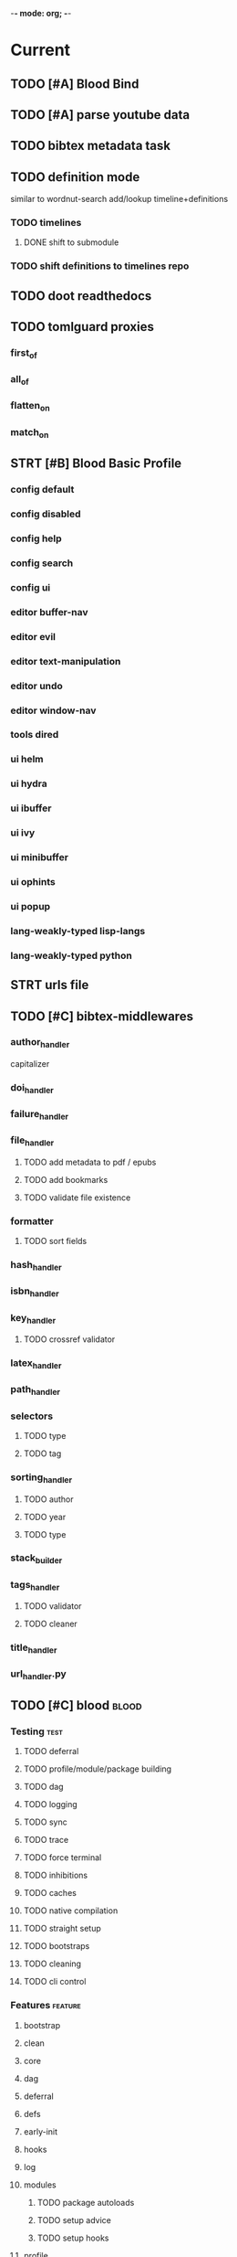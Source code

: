 -*- mode: org; -*-
#+STARTUP: content

* Current
** TODO [#A] Blood Bind
** TODO [#A] parse youtube data
** TODO bibtex metadata task
** TODO definition mode
similar to wordnut-search
add/lookup timeline+definitions
*** TODO timelines
**** DONE shift to submodule
*** TODO shift definitions to timelines repo
** TODO doot readthedocs
** TODO tomlguard proxies
*** first_of
*** all_of
*** flatten_on
*** match_on
** STRT [#B] Blood Basic Profile
*** config default
*** config disabled
*** config help
*** config search
*** config ui
*** editor buffer-nav
*** editor evil
*** editor text-manipulation
*** editor undo
*** editor window-nav
*** tools dired
*** ui helm
*** ui hydra
*** ui ibuffer
*** ui ivy
*** ui minibuffer
*** ui ophints
*** ui popup
*** lang-weakly-typed lisp-langs
*** lang-weakly-typed python
** STRT urls file
** TODO [#C] bibtex-middlewares
*** author_handler
capitalizer
*** doi_handler
*** failure_handler
*** file_handler
**** TODO add metadata to pdf / epubs
**** TODO add bookmarks
**** TODO validate file existence
*** formatter
**** TODO sort fields
*** hash_handler
*** isbn_handler
*** key_handler
**** TODO crossref validator
*** latex_handler
*** path_handler
*** selectors
**** TODO type
**** TODO tag
*** sorting_handler
**** TODO author
**** TODO year
**** TODO type
*** stack_builder
*** tags_handler
**** TODO validator
**** TODO cleaner
*** title_handler
*** url_handler.py
** TODO [#C] blood                               :blood:
*** Testing                                       :test:
**** TODO deferral
**** TODO profile/module/package building
**** TODO dag
**** TODO logging
**** TODO sync
**** TODO trace
**** TODO force terminal
**** TODO inhibitions
**** TODO caches
**** TODO native compilation
**** TODO straight setup
**** TODO bootstraps
**** TODO cleaning
**** TODO cli control
*** Features                                      :feature:
**** bootstrap
**** clean
**** core
**** dag
**** deferral
**** defs
**** early-init
**** hooks
**** log
**** modules
***** TODO package autoloads
***** TODO setup advice
***** TODO setup hooks
**** profile
**** report
**** stub
**** sync
**** trace
**** utils
***** TODO advise load
**** native
**** straight
***** TODO convert package specs to straight recipes
***** TODO disable straights popups
* Tasks                                           :tasks:
** homepage                                      :homepage:
*** DONE add/remove empty pelicanconf.py
*** TODO style
** bibliography                                  :bibliography:
*** TODO summary counts
*** TODO twitter threads
*** listings
**** TODO list books
**** TODO list proceedings
**** TODO list journals

*** verify
**** TODO wayback urls
**** TODO check for predatory journals
**** TODO check for predatory publishers
**** TODO remove duplicates

*** build
**** TODO compile main changes
1) format
2) export
3) create tex
4) compile
**** TODO compile individuals
**** TODO compile conferences
**** TODO compile journals
**** TODO rebuild tags
**** TODO clean tags
**** TODO build stubs
**** TODO build timeline for tag
*** other
**** DONE update bookmarks
**** TODO parse ceur
**** TODO bib format, for plus
*** xml
**** TODO [#B] parse and extract dblp
**** sitemaps                                   :sitemaps:
***** TODO boingboing
***** TODO boykiss
***** TODO critical-distance
***** TODO doctorow
***** TODO federalist
***** TODO hansard
***** TODO journals
***** TODO jstor
***** TODO koster
***** TODO media_matters
***** TODO mit
***** TODO news_sitemaps
***** TODO porn
***** TODO propublica
***** TODO sciencedirect
***** TODO scifi_ruminations
***** TODO scotus_blog
***** TODO springer
***** TODO techdirt
***** TODO the_nation
***** TODO the_trace
***** TODO variancehammer
***** TODO ceur-ws-index.xml
***** TODO game_philosophy.xml
***** TODO papersindex.xml
***** TODO paul_mcguire.xml
***** TODO pentiment.xml
***** TODO talks-2022.xml
***** TODO verso.xml
**** TODO thompson motifs
*** DONE chunker
**** DONE plus/anthology
**** DONE plus/ai_reviews
** maintenance
*** TODO python env listing
*** TODO updates
**** TODO doom
**** TODO blood
**** TODO apt
**** TODO tlmgr
**** TODO rust
*** TODO system setup
*** dcim
**** TODO image hashing
**** TODO ocr
**** TODO duplicate detector
*** DONE version records
*** DONE tex versions
*** DONE rust version
** repo maintenance
*** workflows
*** doot
**** lint
**** TODO test
**** collect todos
**** maintain dependencies
**** DONE bumpver
**** DONE deploy
**** DONE build pelican
**** DONE validate bibs
**** DONE validate commit msg
**** TODO sphinx rebuild
* Main
** Doot                                          :doot:
*** Actions                                     :actions:
**** TODO write protection
**** TODO add postbox decorators like keys
**** TODO shell output redirection
**** TODO test postbox
**** TODO regex filter shell action to replace called sed
**** TODO shell action fail handler
**** TODO create a pandas/seaborn/matplotlib chart
******  TODO create subclass actions: artifactReader, artifactWriter
**** TODO task on-fail actions
**** DONE [#A] job actions
#+NAME: example
#+begin_src toml :results output
[[tasks.example]]
name = "builder"
ctor = "job"
actions = [
        {do="job.walk", roots_="roots", exts_="exts", update_="files"},
        {do="job.namer",          from_="files", update_="names"},
        {do="job.expand",         from_="files", base="example::base", update_="subtasks"},
        {do="job.limit",          from_="files", count=20, update_="files"},
        {do="inject:shadow_path", from_="subtasks", fpath="fpath" }
        {do="job.queue",          from_="subtasks"},
]
#+end_src


***** DONE expander
***** DONE matcher
***** DONE walker
***** DONE limiter
***** DONE setup
***** DONE shadower
***** DONE subtasker

**** DONE DootKey action decorator
#+NAME: example
#+begin_src python :results output
	@DootKeyWrap.path("from", as="different")
    @DootKeyWrap.expand("target")
    @DootKeyWrap.redirect("update_")
    def an_action(spec, state, different, target, update):
        # do stuff
        return { update : target }
#+end_src

would allow automatic annotation for stubbing,
type declarations,

for multiples:?
#+begin_src python
  @DootKeyWrap.paths("from", "to", "other")
  def an_action(spec, state, from, to, other):
      pass
#+end_src

get spec args:
#+begin_src python
  @DootKeyWrap.args
  def an_action(spec, state, args):
      pass
#+end_src

typechecking:
#+begin_src python
  @DootKeyWrap.type("db", type_=BibtexDataBase)
  def an_action(spec, state, db:BibTexDataBase):
      pass
#+end_src

require it be in the spec/state,
or require a return
#+begin_src python
  @DootKeyWrap.require("update_")
  @DootKeyWrap.returns("val")
  def an_action(spec, state):
      pass
#+end_src
**** TODO predicate/skip tests
staleness, recency, size, contains, hashcmp...
*** Commands                                    :commands:
**** TODO here command
**** TODO help command print toml cli's separate
**** TODO help command add mixin's as targets
**** TODO locs_cmd print matches
**** TODO locs_cmd print by source
*** Corana                                      :corana:
**** Doot Tasks
***** TODO Pack Dataset
***** TODO Verify data layer hashes
***** TODO Metadata
****** TODO Update

****** TODO Copy

***** TODO Clean old data
***** TODO Spiders
***** TODO Reports
****** TODO List Packed Datasets
****** TODO List Unpacked Datasets

****** TODO Dataset Dates

****** TODO Dataset Tags

****** TODO Dataset Hashes

***** TODO Replay File History
**** Doot Cmds
***** TODO Enable only in a provenance directory

**** Code                                      :code:
***** TODO metadata structs
Metadata needs to be able to show:
1) where a dataset came from
2) what has been done to it
3) what the contents of the dataset are
4) how to check the above

****** .provenance.toml
name, tags, source, file_count, file_types,
notes, initial_date, distance_from_raw_data
****** .provenance dir
files/history/environment jsonl files should match
so line 1 in files -> line 1 in history -> line 1 in environment
files will always have 1 more line than the others, the head.
******* files.jsonl
map files in this data layer to their hashes
both current and previous layers
one layer per line, as a dict of relative path -> hash
#+begin_example
{ "id": "...", "files": { "a/b/c.txt" : "...", "a/b/d.txt": ..." } }
{ "id": "...", "files": { "a/b/c.json" : "...", "a/b/d.json": ..." } }
{ "id": "...", "files": { "a/b/c.dot" : "...", "a/b/d.dot": ..." } }
#+end_example
******* history.jsonl
track the full history of {raw} -> {current}
of form:
#+begin_example
{ "id": "...", from_ids: ["..."], "date": "2023-12-26", "task": "basic::unpack", "sources": ["80977aab0bcb30cb2812b2f604f203e2"], "files_ids": ["..."], "env_id": "..." }
{ "date": "2023-12-27", "task": "infinity::binary.parse"}
#+end_example
******* environment.jsonl
env summaries of versions used.
history.jsonl references these
#+begin_example
{"id": "...", "versions": {"python": "3.10.2", "doot": "0.0.1", "provenance": "0.0.1", "dootle": "..."} }
#+end_example
******* readme.txt
explain each file format
******* notes.txt
******* tasks.toml
add toml definitions of all tasks to this
***** TODO Actions

****** TODO copy_provenance_directory
handle updating the logs
update .provenance.toml
****** TODO build_provenance_directory
don't just touch files, insert templates into them
****** TODO compress_provenance_files
****** TODO verify_provenance_files
***** TODO Spiders
bay 12
facebook
media wiki
worpress
uesp
wtfht

***** TODO Binary Structs
****** TODO aurora.py
****** TODO bethesda.py
****** TODO cd_project_red.py
****** TODO fallout.py
****** TODO heroes_2.py
****** TODO infinity.py
****** TODO rare.py
****** TODO relic.py
****** TODO sims.py
****** TODO telltale.py
****** TODO unity.py
****** TODO unreal.py
****** TODO valve.py
***** TODO DSLs
****** TODO abl.py
****** TODO asl.py
****** TODO asp.py
****** TODO ceptre.py
****** TODO cplus.py
****** TODO lua.py
****** TODO netlogo.py
****** TODO paradox.py
****** TODO skyrim.py
****** TODO soar.py
****** TODO versu.py
****** TODO witcher.py
***** TODO JSON
****** TODO Obsidian
***** TODO Lexers
****** TODO abl.py
****** TODO asl.py
****** TODO cartago.py
****** TODO ccalc.py
****** TODO ceptre.py
****** TODO clips.py
****** TODO instal.py
****** TODO jacamo.py
****** TODO kentuckyr0_blocking.py
****** TODO neverwinter_script.py
****** TODO papyrus.py
****** TODO paradox.py
****** TODO smt.py
****** TODO soar.py
****** TODO spiderweb_script.py
****** TODO unreal.py
****** TODO versu.py
****** TODO witcher_script.py
***** TODO Spreadsheets
****** TODO CSV
****** TODO Excel
***** TODO SWDA
***** TODO Text
***** TODO XML
****** TODO Obsidian

**** TODO Datasets                             :dataset:
**** TODO Design                               :design:
adapt scrapy's design?

*** DBLP                                        :dblp:
**** ISSNs
***** TODO Journal of Political Economy: 00223808
https://www.jstor.org/journal/jpoliecon

***** TODO AI Magazine: 2371-9621, 0738-4602
https://dblp.org/db/journals/aim/index.html

***** TODO Artificial Intelligence: 0004-3702
https://dblp.org/db/journals/ai/index.html

***** TODO JASSS: 1460-7425
https://dblp.org/db/journals/jasss/index.html

***** TODO computers in human behavior: 0747-5632
https://dblp.org/db/journals/chb/index.html

***** TODO ACM Transactions on Programming Languages and Systems (TOPLAS) : 0164-0925, 1558-4592
https://dblp.org/db/journals/toplas/index.html

***** TODO Foundations and Trends in Programming Languages: 2325-1107, 2325-1131
https://dblp.org/db/journals/ftpl/index.html

***** TODO Journal of Programming Languages: 0963-9306
https://dblp.org/db/journals/jpl/index.html

***** TODO Organization Science: 1047-7039, 1526-5455
https://dblp.org/db/journals/orgsci/index.html

***** TODO International Journal of Human-Computer Interaction: 1044-7318, 1532-7590
https://dblp.org/db/journals/ijhci/index.html

**** TODO Proceedings

***** TODO ACM-SIGACT Symposium on Principles of Programming Languages (POPL)
https://dblp.org/db/conf/popl/index.html

***** TODO ACM-SIGPLAN Symposium on Programming Language Design and Implementation (PLDI)
https://dblp.org/db/conf/pldi/index.html

***** TODO History of Programming Languages (HOPL)
https://dblp.org/db/conf/hopl/index.html

***** TODO Language Design and Programming Methodology
https://dblp.org/db/conf/ldpm/index.html

***** TODO Workshop on Evaluation and Usability of Programming Languages and Tools (PLATEAU)
https://dblp.org/db/conf/plateau/index.html

***** TODO Symposium on Programming Languages and Software Tools (SPLST)
https://dblp.org/db/conf/splst/index.html
*** Dootle                                      :dootle:
**** cmds
***** pre-commit yaml stub
**** actions                                   :actions:
***** TODO dot
***** TODO downloader
***** TODO ocr
***** TODO pdf
***** TODO plantuml
***** TODO xml
***** TODO rng
***** TODO calender write
***** TODO csv read / write
**** android
**** bibtex
***** middlewares
****** TODO ideal stemmer
****** TODO library location enforcer
****** TODO field lowercaser
****** TODO year checker
****** TODO title split
****** TODO output name formatting
****** TODO ISBN formatting
****** TODO pdf metadata application
****** TODO Url way-backer / checker
****** TODO &amp; -> \&
****** TODO reporters - author/editor counts, year entries, types, entries with files
****** TODO journal/booktitle caps normalization
****** TODO warn on missing doi/tags/url
**** bookmarks
***** TODO alchemy fns

**** epub
***** TODO compile
***** TODO split

**** godot
**** latex
**** python
***** DONE increment version
***** DONE pip build
***** TODO local install
***** TODO pipreqs
***** TODO code line count
***** TODO coverage
**** sphinx
***** TODO build
***** TODO serve
**** pelican
**** spiders
***** TODO tests
***** TODO locations integration
**** tags
***** TODO clean

**** TODO encryption
**** TODO gradle
**** TODO clingo

*** Experiments                                 :experiment:
**** TODO TDMQ option instead of individual task listing
**** TODO floweaver                             :add:
https://github.com/ricklupton/floweaver

**** DONE isbn
https://github.com/JNRowe/pyisbn
https://github.com/WhyNotHugo/python-barcode
https://github.com/TorKlingberg/isbn_hyphenate
**** TODO railroad diagrams
https://github.com/tabatkins/railroad-diagrams
**** TODO readthedocs
https://docs.readthedocs.io/en/stable/
**** TODO quote images -> text
**** TODO wayback
https://akamhy.github.io/waybackpy/

*** Mixins                                      :mixins:
**** TODO runner fail handler
**** KILL job : generate tasks from postbox entries
**** KILL task setup/cleanup dependency mixin
**** DONE job pattern matcher
*** Other
**** DONE fix doot.toml stubbing when pyproject.toml exists
**** DONE pre-commit print colour disabler
**** TODO staleness / date checking
**** DONE refactor sname
**** TODO tracker.contains : artifact checks
**** TODO date tracker
**** TODO read/write as implicit dependencies
**** TODO active_when conditions
**** TODO same task different args
**** TODO use cli param constraints in cli parsing
**** TODO tracker handling of adding unambiguous group-less task names
**** TODO update task spec version
#+begin_src toml :results output
[[tasks.group]]
name = "blah"
# Old:
version = "0.1"
# New:
version = {"task": "0.1", "doot": ">0.5.1", "dootle" : "<0.2.1" ... }
# and check the version on build
# similarly:
depends_on = ["another::task, 0.2.1","and::another, >0.1"]
#+end_src

**** TODO backup list cache
******* TODO make jobs resumable
**** TODO cli target lister
**** TODO [#A] doot memory guard
possibly use https://psutil.readthedocs.io/en/latest/
#+NAME: memory
#+begin_src python :results output
	def memory():
    """
    Get node total memory and memory usage
      from https://stackoverflow.com/questions/17718449/
    """
    with open('/proc/meminfo', 'r') as mem:
        ret = {}
        tmp = 0
        for i in mem:
            sline = i.split()
            if str(sline[0]) == 'MemTotal:':
                ret['total'] = int(sline[1])
            elif str(sline[0]) in ('MemFree:', 'Buffers:', 'Cached:'):
                tmp += int(sline[1])
        ret['free'] = tmp
        ret['used'] = int(ret['total']) - int(ret['free'])
    return ret
#+end_src


*** TODO Task Runners Feature Comparison
push / pull
declarative, imperative

**** Ansible
https://en.wikipedia.org/wiki/Ansible_(software)
https://access.redhat.com/documentation/en-us/red_hat_ansible_automation_platform/2.4

:pros:

:END:
:cons:

:END:
**** Ant
https://ant.apache.org/manual/index.html

:concepts:
:END:

:pros:
- stdlib
:END:
:cons:
- java
- xml
:END:
**** Cargo
https://doc.rust-lang.org/cargo/

:pros:

:END:
:cons:

:END:
**** CMake
https://cmake.org/documentation/

:pros:

:END:
:cons:

:END:
**** Collective Knowledge
https://cknowledge.io/docs/

:pros:

:END:
:cons:

:END:
**** Common Workflow Language
https://www.commonwl.org/
https://www.commonwl.org/user_guide/

:pros:

:END:
:cons:
- yaml
:END:

#+begin_src cwl
cwlVersion: v1.0
class: CommandLineTool
baseCommand: echo
stdout: output.txt
inputs:
  message:
    type: string
    inputBinding:
      position: 1
outputs:
  output:
    type: stdout

#+end_src

**** Doit
https://pydoit.org/contents.html

:pros:
- just python
:END:
:cons:
- relies on raw dicts

:END:

#+begin_src python
  def task_do_something():
      # Setup code here

      # Task Spec:
      return {
          'actions'  : [...],
          'file_dep' : [...],
          'targets'  : [...],
          }
#+end_src

**** Gradle
https://gradle.org/

:concepts:
- settings script
- build script
- project
- subproject
- actionable tasks
- lifecycle tasks
- plugins
- artifact
- capability
- component
- configuration
:END:


:pros:
- plugins
- daemon
:END:
:cons:
- groovy
- gradlew
- unclear syntax
- documentation
- constrained to jvm projects
:END:
**** Grunt
https://gruntjs.com/

:concepts:
- package.json
- gruntfile
- alias tasks
- multi tasks
- basic tasks
- custom tasks
:END:


:pros:
- plugins
:END:
:cons:
- javascript
:END:

#+begin_src javascript
 module.exports = function(grunt) {

  // Project configuration.
  grunt.initConfig({
    pkg: grunt.file.readJSON('package.json'),
    uglify: {
      options: {
        banner: '/*! <%= pkg.name %> <%= grunt.template.today("yyyy-mm-dd") %> */\n'
      },
      build: {
        src: 'src/<%= pkg.name %>.js',
        dest: 'build/<%= pkg.name %>.min.js'
      }
    }
  });

  // Load the plugin that provides the "uglify" task.
  grunt.loadNpmTasks('grunt-contrib-uglify');

  // Default task(s).
  grunt.registerTask('default', ['uglify']);

};
#+end_src

**** Gulp
https://gulpjs.com/

:concepts:
- gulpfile
- tasks : async functions
- public tasks
- private tasks
:END:


:pros:
- combinator based
:END:
:cons :
- javascript
:END:

#+begin_src javascript
function defaultTask(cb){
    // do stuff
    cb();
}

exports.default = defaulTask
#+end_src

**** Scrapy
https://scrapy.org/

:concepts:
- spiders
- middleware
- pipeline
- runner
- contracts
:END:

:dataflow:
1) The Engine gets the initial Requests to crawl from the Spider.
2) The Engine schedules the Requests in the Scheduler and asks for the next Requests to crawl.
3) The Scheduler returns the next Requests to the Engine.
4) process_request through downloader middlewares,
5) download.
6) process_response through downloader middlewares.
7) process_spider_input through spider middlewares.
8) process_spider_output of new Requests and scraped items.
9) The Engine sends processed items to Item Pipelines, and send processed Requests to the Scheduler and asks for possible next Requests to crawl.
10) The process repeats (from step 3) until there are no more requests from the Scheduler.
:END:


:pros:
- non-blocking,
- modular
:END:
:cons:
- overrules logging
:END:


**** Twisted
**** Jenkins
https://www.jenkins.io/doc/
https://www.jenkins.io/doc/book/pipeline/syntax/

:concepts:
- jenkinsfile
- pipelines
- sections
- directives
- steps
- agents
:END:


:pros:
- can be declarative or scripted
:END:
:cons:
- groovy
:END:

#+begin_src jenkins
pipeline {
    agent any
    options {
        // Timeout counter starts AFTER agent is allocated
        timeout(time: 1, unit: 'SECONDS')
    }
    stages {
        stage('Example') {
            steps {
                echo 'Hello World'
            }
        }
    }
}

#+end_src
**** kubernetes
https://kubernetes.io/docs/home/

:concepts:

:END:

**** OPA
https://www.openpolicyagent.org/

:concepts:
- permissions
- agents
- roles
- policy
- rules
:END:

:pros:

:END:
:cons:
- rego
:END:


**** Luigi
https://luigi.readthedocs.io/en/stable/design_and_limitations.html

:concepts:
Target         - has .exists(), possible .open
Task           - .run(), .output(), .requires()
Parameter      -
Events         -
Event Handlers -
:END:
:pros:
- Straightforward command-line integration.
- As little boilerplate as possible.
- Focus on job scheduling and dependency resolution.
- A file system abstraction where code doesn’t have to care about where files are located.
- Atomic file system operations through this abstraction. If a task crashes it won’t lead to a broken state.
- The dependencies are decentralized. No big config file in XML.
- A web server that renders the dependency graph and does locking, etc for free.
- Trivial to extend with new file systems, file formats, and job types.
- Date algebra included.
- Lots of unit tests of the most basic stuff.
:END:
:cons:
- Its focus is on batch processing so it’s probably less useful for near real-time pipelines or continuously running processes.
- The assumption is that each task is a sizable chunk of work. While you can probably schedule a few thousand jobs, it’s not meant to scale beyond tens of thousands.
- Luigi does not support distribution of execution. When you have workers running thousands of jobs daily, this starts to matter, because the worker nodes get overloaded. There are some ways to mitigate this (trigger from many nodes, use resources), but none of them are ideal.
- Luigi does not come with built-in triggering, and you still need to rely on something like crontab to trigger workflows periodically.
:END:

#+begin_src python
  import luigi

  class MyTask(luigi.Task):
      param = luigi.Parameter(default=42)

      def requires(self) -> Task|list[Task]:
          return SomeOtherTask(self.param)

      def run(self):
          with self.output().open('w'):
              ...

      def output(self):
          return luigi.LocalTarget("/temp/foo/bar-%s.txt" % self.param)


@luigi.Task.event_handler(luidi.Event.SUCCESS)
def celebrate_success(task):
    ...
#+end_src


**** Make
https://www.gnu.org/software/make/manual/make.html

:pros:
- rule based
:END:
:cons:
- esoteric
- relies on whitespace
- complex var expansion
:END:

#+begin_src make
objects = main.o kbd.o command.o display.o \
          insert.o search.o files.o utils.o

edit : $(objects)
        cc -o edit $(objects)
main.o : main.c defs.h
        cc -c main.c
kbd.o : kbd.c defs.h command.h
        cc -c kbd.c
command.o : command.c defs.h command.h
        cc -c command.c
display.o : display.c defs.h buffer.h
        cc -c display.c
insert.o : insert.c defs.h buffer.h
        cc -c insert.c
search.o : search.c defs.h buffer.h
        cc -c search.c
files.o : files.c defs.h buffer.h command.h
        cc -c files.c
utils.o : utils.c defs.h
        cc -c utils.c
clean :
        rm edit $(objects)
#+end_src


**** Maven
https://maven.apache.org/

:pros:

:END:
:cons:

:END:
**** Meson
https://en.wikipedia.org/wiki/Meson_(software)
https://mesonbuild.com/

:pros:

:END:
:cons:

:END:
**** Nix
https://nixos.org/learn

:concepts:
- creates and composes file derivations
:END:


:pros:
:END:
:cons:

:END:
**** Rake
https://docs.seattlerb.org/rake/

:pros:

:END:
:cons:

:END:
**** Scons
https://scons.org/documentation.html
https://scons-cookbook.readthedocs.io/en/latest/

:pros:
- python
- order independent
:END:
:cons:
- documentation
- not explicit
:END:
**** SnakeMake
https://snakemake.readthedocs.io/en/stable/

:concepts:

:END:

:pros:
- reproducible
- linter
- modular
- auto install of dependencies
- tool wrappers
- cluster execution
- tabular config
- reports
- generates unit tests
- handover to other task runners
:END:
:cons:
- dsl, uncertain where python ends and snakemake begins
- top down
:END:

#+begin_src snakemake
rule bwa_map:
    input:
        "data/genome.fa",
        "data/samples/A.fastq"
    output:
        "mapped_reads/A.bam"
    shell:
        "bwa mem {input} | samtools view -Sb - > {output}"

#+end_src

**** Toil
https://toil.ucsc-cgl.org/
https://github.com/DataBiosphere/toil

:concepts:
- leader : decides jobs by traversing job graph
- job store : handles files shared between components, maintains state
- worker : temporary processes, can run on to successors
- batch system : schedules jobs
- node provisioner : creates worker nodes
- stats and logger :

- jobs : atomic unit of work
- workflow : extends job
- jobDescription : metadata
:END:


:pros:
- uses cwl, wdl, python
:END:
:cons:

:END:

#+begin_src python
from toil.common import Toil
from toil.job import Job


def helloWorld(message, memory="1G", cores=1, disk="1G"):
    return f"Hello, world!, here's a message: {message}"


if __name__ == "__main__":
    parser = Job.Runner.getDefaultArgumentParser()
    options = parser.parse_args()
    options.clean = "always"
    with Toil(options) as toil:
        output = toil.start(Job.wrapFn(helloWorld, "You did it!"))
    print(output)

#+end_src

**** WDL
https://docs.openwdl.org/en/latest/
https://github.com/openwdl/wdl
https://openwdl.org/getting-started/
https://github.com/openwdl/wdl/blob/wdl-1.1/SPEC.md

:concepts:
- workflow
- task
- call
- command
- output
:END:

:pros:

:END:
:cons:

:END:

#+begin_src wdl
workflow write_simple_file {
  call write_file
}
task write_file {
  String message
  command { echo ${message} > wdl-helloworld-output.txt }
  output { File test = "wdl-helloworld-output.txt" }
}
#+end_src

*** Twitter archive processing
**** TODO org -> html
**** TODO html -> epub
** Dotnet                                        :dotnet:
** Emacs                                         :emacs:
*** python
**** TODO refine add-import
**** TODO add __init__.py to new dired directories if in py project
**** bots                                         :bots:
***** TODO boards of directors
*** bibtex
**** TODO map :type -> bibtex types
**** TODO remove empty fields
**** TODO use spec handler for jg-bibtex-completion-display-formats
**** TODO minimal bibtex library
to remove need for ivy-bibtex, parsebib, citeproc, org-ref
*** bindings
**** TODO wipe global map C- and M-
*** pdfs
add pdftotext and pdfimages dired bindings
and tesseract binding
*** experiment
**** org-brain
https://github.com/Kungsgeten/org-brain
**** agda
**** ess
**** fortran
**** ivy
**** julia
**** ledger
**** multi-cursor
**** opa
**** solidity
**** taskrunners
**** vertico
*** TODO [#A] add comint-truncate-buffer to comint-output-filter-functions
*** Dired
**** TODO cookiecutter
**** TODO pdftotext
*** Proof general
**** TODO repl popup instead of override window layout
** Godot                                         :godot:
*** android test
**** TODO touch detection
** Jacamo                                        :jacamo:
** Lisp                                          :lisp:
*** TODO timeline insert
*** TODO general-insert highlighting mode
*** TODO key-clean
*** TODO doot task activation
*** TODO template access ivy
instead of spc-1-7, do spc-y-ret and dynamically drill into templates repo
*** Blood Modules                               :module:
**** WAIT Modules
***** WAIT config
****** WAIT bindings
****** WAIT default
****** WAIT disabled
****** WAIT help
****** WAIT linux
****** WAIT mac
****** WAIT search
****** WAIT ui
****** WAIT windows
***** WAIT editor
****** WAIT autosave
****** WAIT buffer-nav
****** WAIT evil
****** WAIT fold
****** WAIT large-files
****** WAIT tagging
****** WAIT text-manipulation
****** WAIT undo
****** WAIT window-nav
***** WAIT experimentation
***** WAIT ide
****** WAIT company
****** WAIT debugger
****** WAIT diff
****** WAIT librarian
****** WAIT minimap
****** WAIT snippets
****** WAIT support
****** WAIT version-control
****** WAIT workspaces
***** WAIT lang-data
****** WAIT csv
****** WAIT dot
****** WAIT graphql
****** WAIT json
****** WAIT logs
****** WAIT nu
****** WAIT sql
****** WAIT toml
****** WAIT xml
****** WAIT yaml
***** WAIT lang-dsl
****** WAIT acab
****** WAIT ai-and-logic
****** WAIT music
****** WAIT nix
****** WAIT qt
****** WAIT rest
****** WAIT sh
***** WAIT lang-strongly-typed
****** WAIT coq
****** WAIT dotnet-langs
****** WAIT fstar
****** WAIT haskell
****** WAIT idris
****** WAIT jvm-langs
****** WAIT lean
****** WAIT ml-langs
****** WAIT rust
***** WAIT lang-text
****** WAIT bibtex
****** WAIT inform
****** WAIT latex
****** WAIT markdown
****** WAIT org
****** WAIT plantuml
****** WAIT rst
****** WAIT web
***** WAIT lang-weakly-typed
****** WAIT erlang-vms
****** WAIT godot
****** WAIT lisp-langs
****** WAIT lua
****** WAIT python
****** WAIT ruby
***** WAIT tools
****** WAIT calendar
****** WAIT dired
****** WAIT eval
****** WAIT mail
****** WAIT pdfs
****** WAIT processes
****** WAIT term
***** WAIT ui
****** WAIT doom-ui
****** WAIT helm
****** WAIT hydra
****** WAIT ibuffer
****** WAIT ivy
****** WAIT minibuffer
****** WAIT ophints
****** WAIT popup
*** misc :refactor:
**** TODO refactor doom specific -> general

**** carousel-minor-mode
***** TODO add tests
**** code-shy-minor-mode
***** TODO add tests
**** env-handling
***** TODO add readme
***** TODO add tests
**** evil-escape-hook
**** evil-states-plus
**** hydra-macros
***** TODO add readme
***** TODO add tests
***** TODO merge with transient-macros
**** librarian
***** TODO document
***** TODO add tests
***** TODO add bookmark search
*** misc-modes
**** TODO [#A] agentspeak mode

**** TODO palette insert with colours

**** TODO coverage mode
**** TODO cron mode
**** TODO definition mode
**** TODO lint result mode
**** TODO logview mode
**** TODO soar mode
**** TODO ceptre mode

*** project-zimmerframe
**** TODO test
*** spec-handling
**** TODO document
**** TODO test
*** transient-macros
**** TODO test
**** TODO merge with hydra-macros
** Python                                        :python:
*** TODO 40ksim
*** TODO py-timeline                            :experiment:
https://www.gnu.org/software/gcal/manual/gcal.html
*** acab
**** TODO finish refactor and simplification
*** cuty
**** TODO update to work with doot
*** instal
**** TODO reintegrate original pytests
*** TODO extract logctx,logcolour,logconfig to new package
*** TODO python notes
**** TODO timeit
**** TODO trace
**** TODO tracemalloc
**** TODO faulthandler
**** TODO atexit
**** TODO gc
**** TODO resource
**** TODO dis
**** TODO importlib
**** TODO mmap
*** TODO dejavu
utilities and things i keep writing
**** apis
clingo, mastodon, selenium, sphinx
**** cli
arg parsing, shell baking, speaking
***** REPL
**** debugging
protocol checking,
destruction tracking
memory and time tracing
stack frame utilities
fault / exit / exception handling
human readable printing
debugger prep entry
**** decorators
**** dsl
pyparsing debug functions,
pyparsing dsl structure
**** error
**** file_formats
tex, twitter, netscape, org, timeline, tags
file hashing, tar/zip manipulation,
bookmarks, pickling
**** geom
dcel, voronoi, gifs,
standard base math classes
**** handlers
reusable handler system
signal handler
**** importing
search path extension
plugin handling
**** _interfaces
useful interfaces, protocols
singletons,
**** logging
config class,
context class
colour handling / stripping
stdout capture
**** setup
reusable main
reusable asyncio
reusable ui
**** spiders
scrapy middlewares
**** structs
construct binary parser structure
pl.path utility subclass
graphs
proxy attribute access
rbtree
code ref / structured names
enums
heaps
key / state extraction
match regex
***** math
comparison,
easing,
quadratics
randomization
colour
***** rational time
***** trie
***** rete
**** testing
temp dir fixture
**** ui
gtk,
**** utils

** Rust                                          :rust:
*** TODO rust <-> emacs
Have emacs call a rust module
http://diobla.info/blog-archive/modules-tut.html
https://github.com/jkitchin/emacs-modules
https://github.com/ubolonton/emacs-module-rs
https://phst.eu/emacs-modules.html
https://ryanfaulhaber.com/posts/first-emacs-module-rust/
*** TODO rust <-> python
Have python pass data back and forth to rust
https://codeburst.io/how-to-use-rust-to-extend-python-360174ee5819?gi=f1a56fa91873
https://docs.python.org/3/extending/building.html#building
https://docs.rust-embedded.org/book/interoperability/c-with-rust.html
https://github.com/PyO3/pyo3
https://github.com/PyO3/setuptools-rust
https://lucumr.pocoo.org/2015/5/27/rust-for-pythonistas/
https://www.maturin.rs/
** Templates                                     :templates:
*** DONE move templates to separate repo
*** TODO update project templates
*** TODO themes
*** TODO Definitions
*** General Inserts                             :gen_insert:
**** TODO general-insert : seaborn
**** TODO general-insert : matplotlib
**** TODO general-insert : sqlalchemy
**** TODO general-insert : cairo
**** TODO general-insert : construct
**** TODO general-insert : scipy
**** TODO general-insert : scikit-learn
**** TODO general-insert : pyparsing
**** TODO general-insert : networkx
**** TODO pandas
** Datasets                                      :dataset:
*** youtube
**** Brothgar
**** Colonel_RPG
**** CrashCourse
**** DoctorSwellman
**** Extra_History
**** Feminist_Frequency
**** GDC
**** Grimith
**** IllegallySighted
**** Keith_Ballard
**** Laila_Dyer
**** Let's_Game_It_Out
**** Lister
**** LongplayArchive
**** Low_Tech_Gaming
**** Nathan's_Sandbox
**** Noah_Caldwell-Gervais
**** Plumbella
**** RenegadeConstabulary
**** SB
**** SciShow
**** Splattercatgaming
**** Stumpt
**** Super_Bunnyhop
**** TheUrsinus1
**** The_Guild_of_Awesome
**** The_Jessa_Channel
**** The_Spiffing_Brit
**** Virtual_Gaming_Library_-_VGL
**** Volx
**** World_of_Longplays
**** Worm_Girl
**** aulddragon
**** dfortae_-_Game_Reviews
**** lilsimsie
**** northernlion
**** quill18
**** rpg_crawler
**** thevoiceofdog
**** tomatoanus
*** raw
**** 40k_texts
**** nyt
**** 40k_armageddon
**** HoMM_2
**** ai_war
**** albion
**** alien_isolation
**** anodyne
**** asp
**** atomic
**** avadon
**** avernum
**** balance_of_the_planet
**** baldurs_gate
**** baldurs_gate_2
**** batman_arkham
**** bbc
**** beholder
**** bester
**** bethesda
**** binding_of_isaac
**** borderlands_2
**** bot_lang
**** brunner
**** cannibal_interactive
**** cartago
**** caves_of_qud
**** ccalc
**** ceptre
**** civilization_V
**** clingo
**** clips
**** clockwork_empires
**** cmu_pronounce
**** collective_knowledge
**** college_majors
**** congress_age
**** congress_resignations
**** corpora
**** cplus
**** crusader_kings_2
**** crusader_kings_3_docs
**** cultist_sim
**** daggerfall
**** darkest_dungeon
**** darklands.tar.gz
**** dawn_of_war_2
**** dawn_of_war_2_retribution
**** dblp
**** deadly_force
**** democracy_2
**** democracy_3
**** democracy_3_africa
**** dem_soc_sim
**** dendral
**** df9_community
**** df9_original
**** df_ai
**** df_hack
**** df_structures
**** dins_curse
**** disco_elysium
**** discworld
**** distant_worlds
**** dolphins
**** domestic_violence
**** dont_starve
**** dragon_age
**** drools
**** drug_use_by_age
**** dungeon_keeper_2
**** dungeon_of_the_endless
**** dwarf_fortress_classic
**** dwarf_fortress_steam
**** eisbot
**** election_deniers
**** encounter_editor
**** eulas
**** europa_universalis_3
**** europa_universalis_4
**** excessive_force
**** exes
**** facade
**** facebook_community_standards
**** fallout_1
**** fallout_2
**** fallout_2_scripts
**** fallout_3
**** fallout_4_dialog
**** fallout_4_dialogue_tables
**** fallout_dialogs
**** fallout_new_vegas
**** fallout_nv_telemetry
**** fallout_shelter
**** fear
**** firewatch
**** flying_etiquette_survey
**** garrys_mod
**** gemrot
**** geneforge
**** glitch_assets
**** gossip
**** gratuitous_space_battles
**** gratuitous_space_battles_2
**** gratuitous_tank_battles
**** hate_crimes
**** hitman
**** holodeck
**** immerse
**** inquisitor
**** instal
**** invisble_inc
**** jacamo
**** jason
**** java_stdlib
**** kantrowitz
**** kentucky_route_zero
**** king_dragon_pass
**** king_james_bible
**** last_federation
**** la_police_killings
**** le_guin
**** little_big_adventure
**** little_big_adventure_2
**** mad
**** maia
**** majesty2
**** maop_book
**** marriage
**** mars
**** mass_effect
**** mass_effect_2
**** mass_effect_plot_database
**** micropolis
**** moise
**** monroe
**** morrowind
**** most_common_name
**** neverwinter_nights_2
**** nltk
**** northern_lion
**** oblivion
**** obscenity
**** omnibots
**** openxcom
**** opera_omnia
**** opinion_lexicon
**** oxenfree
**** oxygen_not_included
**** papers_please
**** pathologic
**** pddl
**** pentiment
**** pillars_of_eternity
**** planescape
**** police_deaths
**** police_killings
**** police_locals
**** prison_architect
**** problem_solvers
**** prompter
**** prom_week
**** prom_week_dialog
**** prom_week_level_trace
**** psf_bylaws
**** redshirt
**** reigns
**** religion_survey
**** repeated_phrases_gop
**** resignations
**** rimworld
**** rimworld_decompiled
**** roberts_rules
**** schemas
**** scotus
**** scribblenauts
**** shadowrun_chronicles
**** shadowrun_dragonfall
**** shadow_of_mordor
**** simcity_2000
**** simhealth
**** simulation_model
**** sir_you_are_being_hunted
**** skyrim
**** skyrim_ai_overhaul
**** slave_trade
**** soar_agents
**** soar_pddl
**** social_evolution
**** stalker_pripyat
**** stardew
**** stasis
**** state_union
**** stellaris
**** stellaris_list
**** stop_and_frisk
**** streets_of_rogue
**** subsurface_circular
**** sunless_sea
**** switchboard_corpus
**** syndicate
**** system_shock_2
**** tacoma
**** talespin
**** terrorism
**** theme_hospital
**** the_counted
**** the_escapists
**** the_guild_2
**** the_sims_3
**** the_sims_4
**** the_sims_medieval
**** the_witcher_1
**** the_witcher_2
**** the_witcher_3
**** the_wolf_among_us
**** thief
**** thompson_motifs
**** torchlight_2
**** tracery_grammars
**** tropico
**** twine
**** tyranny
**** ultima_ratio_regum
**** unhrd
**** unisex_names
**** unrest
**** uscode
**** us_weather_history
**** valley_without_wind_1
**** valley_without_wind_2
**** verbnet
**** verbs
**** versu
**** victoria_2
**** vtmb
**** vtmb_mod_guide
**** vtmb_sdk
**** vtmb_unpatch
**** wasteland_2
**** witcherscript
**** wordlist
**** wordnet
**** xcom_2
**** xcom_2_community_highlander
**** xcom_apocalypse
**** xcom_tftd
**** xcom_ufod
**** xcom_w_wotc
**** xenobloom
**** yoda_stories
**** z3
*** crawled
**** arcen
**** binding_of_isaac
**** burn_notice
**** caves_of_qud
**** dota
**** dragon_age
**** dwarf_devlogs
**** dwarf_fortress
**** dwarf_vignettes
**** elder_scrolls
**** facebook
**** failbetter
**** fallout
**** gladia_bots
**** klei
**** papers_please
**** paradox
**** pathologic
**** pillars_of_eternity
**** rimworld
**** spyparty
**** stardew_valley
**** tf2
**** the_sims
**** tropico
**** trump_timeline
**** wow_patches
**** wow_quests
**** zero_punctuation
*** dblp
*** twitter
*** todos
**** soar
**** sim refinery
**** rma metadata
**** dft transport org charts
* Bibliography                                    :bibliography:
** TODO in_progress
*** TODO ai-reviews
*** TODO anthology
*** TODO dijkstra
** TODO conferences
*** TODO alife
*** TODO chi play
*** TODO coG
*** TODO ICEC
*** TODO ToG
*** TODO T-CIAIG
*** DONE [#A] aisb
** TODO journals
** TODO individuals
** TODO favourites
** scifi
**** TODO ac_clarke_award
**** TODO galaxy_award
**** TODO hugo_award
**** TODO lambda_award
**** TODO le_guin_award
**** TODO nebula_award
**** TODO nommo_award
**** TODO pk_dick_award
**** TODO timeline
**** TODO world_fantasy_award.bib
** tags                                          :tag:
*** TODO integrate new
** ebooks                                        :ebooks:
*** epubs
**** TODO Abnett_2004_Eisenhorn_Omnibus.epub
**** TODO Abnett_2008_Titanicus.epub
**** TODO Aristotle_1998_Metaphysics.epub
**** TODO Banks_1987_Consider_Phlebas_d5bab.epub
**** TODO Banks_1987_Consider_Phlebas.epub
**** TODO Bergson_1913_Laughter.epub
**** TODO Bester_1981_The_Deceivers.epub
**** TODO Bush_1945_As_We_May_Think.epub
**** TODO Camic_2011_The_Essential_Writings_of_Thorstein_Vebl.epub
**** TODO Card_2006_The_Cambridge_Companion_to_Simone_De_Bea.epub
**** TODO Croshaw_2022_Will_Save_the_Galaxy_for_Food.epub
**** TODO De_1949_The_Second_Sex.epub
**** TODO Drucker_1998_On_the_Profession_of_Management.epub
**** TODO Dunn_2012_The_Primarchs.epub
**** TODO Dunn_2016_The_Silent_War.epub
**** TODO Eberl_2008_Battlestar_Galactica_and_Philosophy.epub
**** TODO Fadiman_2000_Ex_Libris.epub
**** TODO Galbraith_1955_The_Great_Crash_1929.epub
**** TODO Galbraith_1983_The_Anatomy_of_Power.epub
**** TODO George_2005_Case_Studies_and_Theory_Development_in_t.epub
**** TODO Miceli_2015_Expectancy_and_Emotion.epub
**** TODO Mieville_2011_Embassytown.epub
**** TODO Okrent_2009_In_the_Land_of_Invented_Languages_Esper.epub
**** TODO Plato_2004_The_Laws.epub
**** TODO Pratchett_1991_Reaper_Man.epub
**** TODO Pratchett_1991_Witches_Abroad.epub
**** TODO Pratchett_1992_Lords_and_Ladies.epub
**** TODO Pratchett_1993_Men_At_Arms.epub
**** TODO Pratchett_1994_Interesting_Times.epub
**** TODO Pratchett_1996_Feet_of_Clay.epub
**** TODO Pratchett_1996_Hogfather.epub
**** TODO Pratchett_1997_Jingo.epub
**** TODO Pratchett_2001_Thief_of_Time.epub
**** TODO Pratchett_2002_Night_Watch.epub
**** TODO Pratchett_2003_Monstrous_Regiment.epub
**** TODO Pratchett_2004_Going_Postal.epub
**** TODO Pratchett_2005_Thud_.epub
**** TODO Pratchett_2007_Making_Money.epub
**** TODO Pratchett_2010_I_Shall_Wear_Midnight.epub
**** TODO Pratchett_2011_Snuff.epub
**** TODO Pratchett_2013_Raising_Steam.epub
**** TODO Pryor_2010_The_making_of_the_British_landscape.epub
**** TODO Reid_2005_United_We_Stand.epub
**** TODO Rowling_2007_Harry_Potter.epub
**** TODO Scalzi_2005_Old_Man_s_War.epub
**** TODO Scalzi_2022_The_Kaiju_Preservation_Society.epub
**** TODO Szczesnik_2016_Unity_5_x_Animation_Cookbook.epub

*** TODO erin
*** TODO police violence
*** TODO phil agre
* Wikis                                           :wiki:
** TODO acab
** TODO bibliography
** TODO blood
** TODO config
** TODO corana
** TODO cuty
** STRT doot
** TODO dootle
** TODO homepage
*** main                                        :main:
**** TODO 40k editions
**** TODO isaac synergies
**** TODO civ techtrees
**** TODO cod mecahnics
**** TODO QTES
**** TODO goms
*** quotes
**** TODO clean
*** taxonomies
**** TODO clean
*** burn notice
**** spy facts
**** episodes
** TODO instal
** TODO librarian
** TODO pelican-tomlconf
** TODO sphinx-tomlconf
** TODO templates
** TODO tomlguard
* TODO Job                                        :job:
* [[file:notes.org::+title: Notes][Notes]]
* [[file:/media/john/data/github/bibliography/bookmarks/urls.org][Links/urls]]
** Main
*** [[file:/media/john/data/github/lisp/blood/blood][Blood]]
*** [[file:/media/john/data/github/python/doot/doot][Doot]]
*** [[file:/media/john/data/github/python/tomlguard][tomlguard]]
*** [[file:~/github/python/acab][Acab]]
*** [[file:~/github/python/instal][Instal]]
*** [[file:~/github/python/corana][Corana]]
** Secondary
*** [[file:~/github/jgrey4296.github.io/wiki_/quotes][Quotes]]
*** [[file:~/github/jgrey4296.github.io/wiki_/taxonomies][Taxonomies]]
*** [[~/github/jgrey4296.github.io/wiki_/taxonomies/DSLs.org][DSLs]]
*** [[file:~/github/bibliography/main][Bibliography]]
*** [[file:~/library/twitter][Twitter Threads]]
*** [[file:~/github/jgrey4296.github.io/orgfiles/primary/research_questions.org][Research Questions]]
